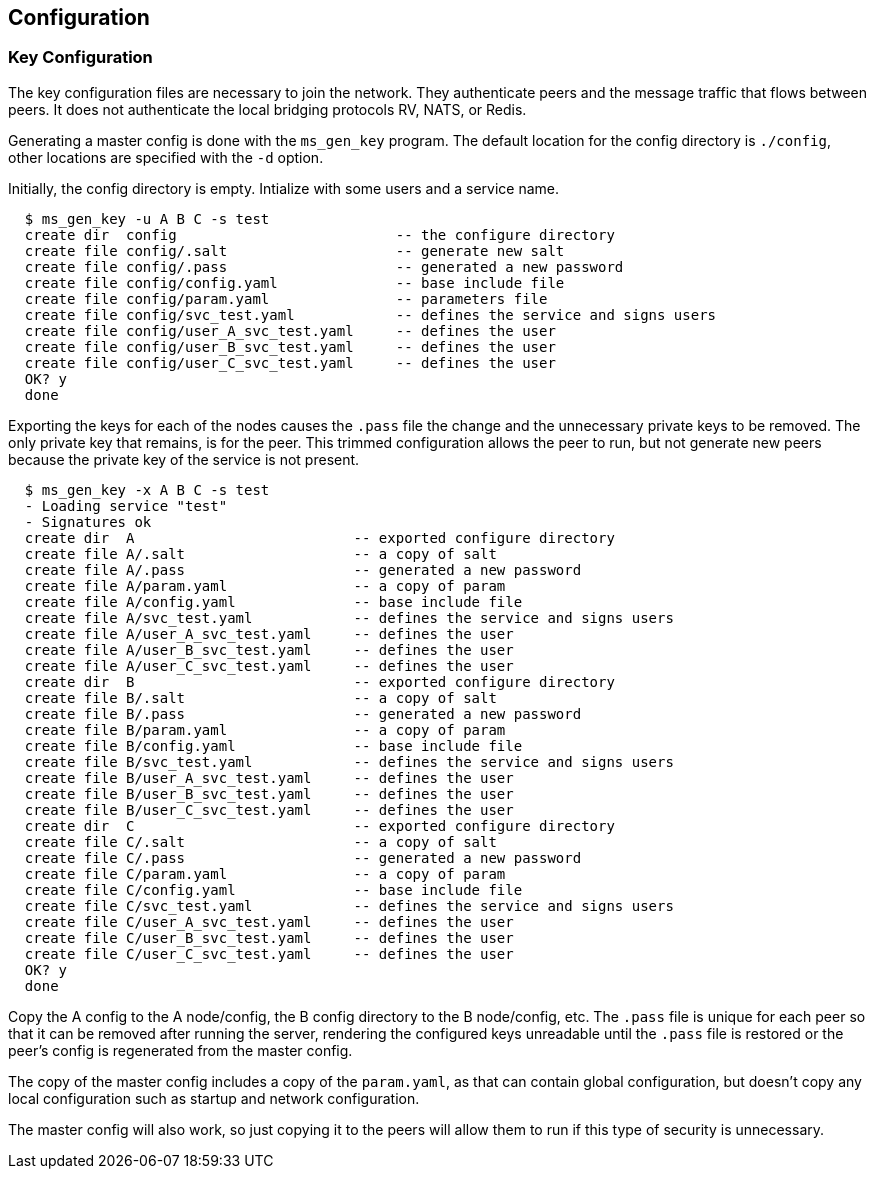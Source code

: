[[config]]
Configuration
-------------

Key Configuration
~~~~~~~~~~~~~~~~~

The key configuration files are necessary to join the network.  They
authenticate peers and the message traffic that flows between peers.  It does
not authenticate the local bridging protocols RV, NATS, or Redis.

Generating a master config is done with the `ms_gen_key` program.  The default
location for the config directory is `./config`, other locations are specified
with the `-d` option.

Initially, the config directory is empty.  Intialize with some users and a
service name.

----
  $ ms_gen_key -u A B C -s test
  create dir  config                          -- the configure directory
  create file config/.salt                    -- generate new salt
  create file config/.pass                    -- generated a new password
  create file config/config.yaml              -- base include file
  create file config/param.yaml               -- parameters file
  create file config/svc_test.yaml            -- defines the service and signs users
  create file config/user_A_svc_test.yaml     -- defines the user
  create file config/user_B_svc_test.yaml     -- defines the user
  create file config/user_C_svc_test.yaml     -- defines the user
  OK? y
  done
----

Exporting the keys for each of the nodes causes the `.pass` file the change and
the unnecessary private keys to be removed.  The only private key that remains,
is for the peer.  This trimmed configuration allows the peer to run, but not
generate new peers because the private key of the service is not present.

----
  $ ms_gen_key -x A B C -s test
  - Loading service "test"               
  - Signatures ok                        
  create dir  A                          -- exported configure directory
  create file A/.salt                    -- a copy of salt
  create file A/.pass                    -- generated a new password
  create file A/param.yaml               -- a copy of param
  create file A/config.yaml              -- base include file
  create file A/svc_test.yaml            -- defines the service and signs users
  create file A/user_A_svc_test.yaml     -- defines the user
  create file A/user_B_svc_test.yaml     -- defines the user
  create file A/user_C_svc_test.yaml     -- defines the user
  create dir  B                          -- exported configure directory
  create file B/.salt                    -- a copy of salt
  create file B/.pass                    -- generated a new password
  create file B/param.yaml               -- a copy of param
  create file B/config.yaml              -- base include file
  create file B/svc_test.yaml            -- defines the service and signs users
  create file B/user_A_svc_test.yaml     -- defines the user
  create file B/user_B_svc_test.yaml     -- defines the user
  create file B/user_C_svc_test.yaml     -- defines the user
  create dir  C                          -- exported configure directory
  create file C/.salt                    -- a copy of salt
  create file C/.pass                    -- generated a new password
  create file C/param.yaml               -- a copy of param
  create file C/config.yaml              -- base include file
  create file C/svc_test.yaml            -- defines the service and signs users
  create file C/user_A_svc_test.yaml     -- defines the user
  create file C/user_B_svc_test.yaml     -- defines the user
  create file C/user_C_svc_test.yaml     -- defines the user
  OK? y
  done
----

Copy the A config to the A node/config, the B config directory to the B
node/config, etc.  The `.pass` file is unique for each peer so that it can be
removed after running the server, rendering the configured keys unreadable
until the `.pass` file is restored or the peer's config is regenerated from the
master config.

The copy of the master config includes a copy of the `param.yaml`, as that can
contain global configuration, but doesn't copy any local configuration such as
startup and network configuration.

The master config will also work, so just copying it to the peers will allow
them to run if this type of security is unnecessary.
